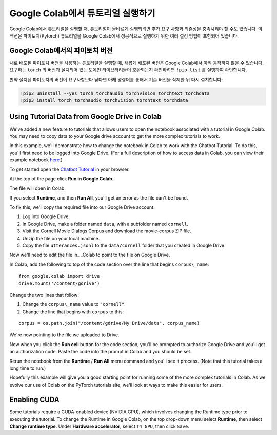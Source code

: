 Google Colab에서 튜토리얼 실행하기
====================================

Google Colab에서 튜토리얼을 실행할 때, 튜토리얼이 올바르게 실행되려면 추가 요구 사항과 의존성을 충족시켜야 할 수도 있습니다.
이 섹션은 파이토치(Pytorch) 튜토리얼을 Google Colab에서 성공적으로 실행하기 위한 여러 설정 방법이 포함되어 있습니다.

Google Colab에서의 파이토치 버전
~~~~~~~~~~~~~~~~~~~~~~~~~~~~~~~~~~

새로 배포된 파이토치 버전을 사용하는 튜토리얼을 실행할 때, 새롭게 배포된 버전은 Google Colab에서 아직 동작하지 않을 수 있습니다.
요구하는 ``torch`` 의 버전과 설치되어 있는 도메인 라이브러리들이 호환되는지 확인하려면  ``!pip list`` 를 실행하여 확인합니다.

만약 설치된 파이토치의 버전이 요구사항보다 낮다면 아래 명령어를 통해서 기존 버전을 삭제한 뒤 다시 설치합니다:

.. code-block:: python

   !pip3 uninstall --yes torch torchaudio torchvision torchtext torchdata
   !pip3 install torch torchaudio torchvision torchtext torchdata

Using Tutorial Data from Google Drive in Colab
~~~~~~~~~~~~~~~~~~~~~~~~~~~~~~~~~~~~~~~~~~~~~~

We've added a new feature to tutorials that allows users to open the
notebook associated with a tutorial in Google Colab. You may need to
copy data to your Google drive account to get the more complex tutorials
to work.

In this example, we'll demonstrate how to change the notebook in Colab
to work with the Chatbot Tutorial. To do this, you'll first need to be
logged into Google Drive. (For a full description of how to access data
in Colab, you can view their example notebook
`here <https://colab.research.google.com/notebooks/io.ipynb#scrollTo=XDg9OBaYqRMd>`__.)

To get started open the `Chatbot
Tutorial <https://pytorch.org/tutorials/beginner/chatbot_tutorial.html>`__
in your browser.

At the top of the page click **Run in Google Colab**.

The file will open in Colab.

If you select **Runtime**, and then **Run All**, you'll get an error as the
file can't be found.

To fix this, we'll copy the required file into our Google Drive account.

1. Log into Google Drive.
2. In Google Drive, make a folder named ``data``, with a subfolder named
   ``cornell``.
3. Visit the Cornell Movie Dialogs Corpus and download the movie-corpus ZIP file.
4. Unzip the file on your local machine.
5. Copy the file ``utterances.jsonl`` to the ``data/cornell`` folder that you
   created in Google Drive.

Now we'll need to edit the file in\_ \_Colab to point to the file on
Google Drive.

In Colab, add the following to top of the code section over the line
that begins ``corpus\_name``:

::

    from google.colab import drive
    drive.mount('/content/gdrive')

Change the two lines that follow:

1. Change the ``corpus\_name`` value to ``"cornell"``.
2. Change the line that begins with ``corpus`` to this:

::

    corpus = os.path.join("/content/gdrive/My Drive/data", corpus_name)

We're now pointing to the file we uploaded to Drive.

Now when you click the **Run cell** button for the code section,
you'll be prompted to authorize Google Drive and you'll get an
authorization code. Paste the code into the prompt in Colab and you
should be set.

Rerun the notebook from the **Runtime** / **Run All** menu command and
you'll see it process. (Note that this tutorial takes a long time to
run.)

Hopefully this example will give you a good starting point for running
some of the more complex tutorials in Colab. As we evolve our use of
Colab on the PyTorch tutorials site, we'll look at ways to make this
easier for users.

Enabling CUDA
~~~~~~~~~~~~~~~~
Some tutorials require a CUDA-enabled device (NVIDIA GPU), which involves
changing the Runtime type prior to executing the tutorial.
To change the Runtime in Google Colab, on the top drop-down menu select **Runtime**,
then select **Change runtime type**. Under **Hardware accelerator**, select ``T4 GPU``,
then click ``Save``.
